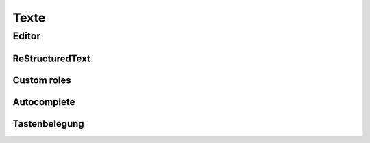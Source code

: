 =====
Texte
=====


----------
Editor
----------

................
ReStructuredText
................


............
Custom roles
............


............
Autocomplete
............


..............
Tastenbelegung
..............
